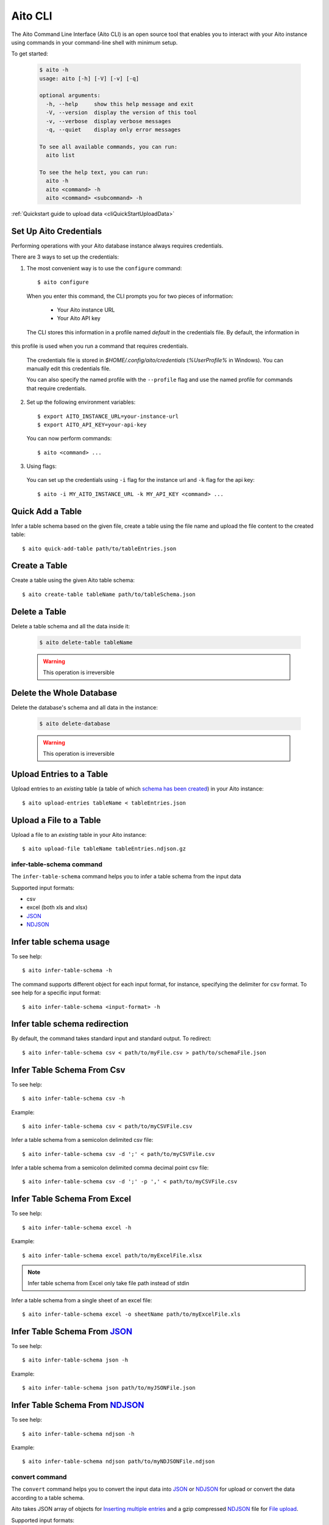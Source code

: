 Aito CLI
========

The Aito Command Line Interface (Aito CLI) is an open source tool that enables you to interact with
your Aito instance using commands in your command-line shell with minimum setup.

To get started:

  .. code-block:: console

    $ aito -h
    usage: aito [-h] [-V] [-v] [-q]

    optional arguments:
      -h, --help     show this help message and exit
      -V, --version  display the version of this tool
      -v, --verbose  display verbose messages
      -q, --quiet    display only error messages

    To see all available commands, you can run:
      aito list

    To see the help text, you can run:
      aito -h
      aito <command> -h
      aito <command> <subcommand> -h


:ref:`Quickstart guide to upload data <cliQuickStartUploadData>`


.. _cliSetUpAitoCredentials:

Set Up Aito Credentials
~~~~~~~~~~~~~~~~~~~~~~~

Performing operations with your Aito database instance always requires credentials.

There are 3 ways to set up the credentials:

1. The most convenient way is to use the ``configure`` command::

    $ aito configure

  When you enter this command, the CLI prompts you for two pieces of information:

    - Your Aito instance URL
    - Your Aito API key

  The CLI stores this information in a profile named `default` in the credentials file. By default, the information in
this profile is used when you run a command that requires credentials.

  The credentials file is stored in `$HOME/.config/aito/credentials` (`%UserProfile%` in Windows). You can manually edit this credentials file.

  You can also specify the named profile with the ``--profile`` flag and use the named profile for commands that require credentials.

2. Set up the following environment variables::

    $ export AITO_INSTANCE_URL=your-instance-url
    $ export AITO_API_KEY=your-api-key

  You can now perform commands::

    $ aito <command> ...

3. Using flags:

  You can set up the credentials using ``-i`` flag for the instance url and ``-k`` flag for the api key::

    $ aito -i MY_AITO_INSTANCE_URL -k MY_API_KEY <command> ...

.. _cliQuickAddTable:

Quick Add a Table
~~~~~~~~~~~~~~~~~

Infer a table schema based on the given file, create a table using the file name and upload the file content to the created table::

  $ aito quick-add-table path/to/tableEntries.json

.. _cliCreateTable:

Create a Table
~~~~~~~~~~~~~~

Create a table using the given Aito table schema::

  $ aito create-table tableName path/to/tableSchema.json

.. _cliBatchUpload:


Delete a Table
~~~~~~~~~~~~~~

Delete a table schema and all the data inside it:

  .. code-block:: console

    $ aito delete-table tableName

  .. warning:: This operation is irreversible

Delete the Whole Database
~~~~~~~~~~~~~~~~~~~~~~~~~

Delete the database's schema and all data in the instance:

  .. code-block:: console

    $ aito delete-database

  .. warning:: This operation is irreversible

Upload Entries to a Table
~~~~~~~~~~~~~~~~~~~~~~~~~

Upload entries to an *existing* table (a table of which `schema has been created <https://aito.ai/docs/api/#put-api-v1-schema>`_) in your Aito instance::

    $ aito upload-entries tableName < tableEntries.json

.. _cliFileUpload:

Upload a File to a Table
~~~~~~~~~~~~~~~~~~~~~~~~

Upload a file to an *existing* table in your Aito instance::

    $ aito upload-file tableName tableEntries.ndjson.gz

.. _cliInferTableSchema:

infer-table-schema command
--------------------------

The ``infer-table-schema`` command helps you to infer a table schema from the input data

Supported input formats:

- csv
- excel (both xls and xlsx)
- JSON_
- NDJSON_

Infer table schema usage
~~~~~~~~~~~~~~~~~~~~~~~~

To see help::

  $ aito infer-table-schema -h

The command supports different object for each input format, for instance, specifying the delimiter for csv format.
To see help for a specific input format::

  $ aito infer-table-schema <input-format> -h


Infer table schema redirection
~~~~~~~~~~~~~~~~~~~~~~~~~~~~~~

By default, the command takes standard input and standard output. To redirect::

  $ aito infer-table-schema csv < path/to/myFile.csv > path/to/schemaFile.json

Infer Table Schema From Csv
~~~~~~~~~~~~~~~~~~~~~~~~~~~

To see help::

  $ aito infer-table-schema csv -h

Example::

  $ aito infer-table-schema csv < path/to/myCSVFile.csv

Infer a table schema from a semicolon delimited csv file::

  $ aito infer-table-schema csv -d ';' < path/to/myCSVFile.csv

Infer a table schema from a semicolon delimited comma decimal point csv file::

  $ aito infer-table-schema csv -d ';' -p ',' < path/to/myCSVFile.csv

Infer Table Schema From Excel
~~~~~~~~~~~~~~~~~~~~~~~~~~~~~

To see help::

  $ aito infer-table-schema excel -h

Example::

  $ aito infer-table-schema excel path/to/myExcelFile.xlsx

.. note::

  Infer table schema from Excel only take file path instead of stdin

Infer a table schema from a single sheet of an excel file::

  $ aito infer-table-schema excel -o sheetName path/to/myExcelFile.xls


Infer Table Schema From JSON_
~~~~~~~~~~~~~~~~~~~~~~~~~~~~~

To see help::

  $ aito infer-table-schema json -h

Example::

  $ aito infer-table-schema json path/to/myJSONFile.json


Infer Table Schema From NDJSON_
~~~~~~~~~~~~~~~~~~~~~~~~~~~~~~~

To see help::

  $ aito infer-table-schema ndjson -h

Example::

  $ aito infer-table-schema ndjson path/to/myNDJSONFile.ndjson


.. _cliConvert:

convert command
---------------

The ``convert`` command helps you to convert the input data into JSON_ or NDJSON_ for upload or convert the data
according to a table schema.

Aito takes JSON array of objects for `Inserting multiple
entries <https://aito.ai/docs/api/#post-api-v1-data-table-batch>`__ and
a gzip compressed NDJSON_ file for
`File upload <https://aito.ai/docs/api/#post-api-v1-data-table-file>`__.

Supported input formats:

- csv
- excel (both xls and xlsx)
- JSON_
- NDJSON_

Convert usage
~~~~~~~~~~~~~

To see help::

  $ aito convert -h

The command supports different object for each input format, for instance, specifying the delimiter for csv format.
To see help for a specific input format::

  $ aito convert <input-format> -h

Convert redirection
~~~~~~~~~~~~~~~~~~~

By default, the command takes standard input and standard output. To redirect::

  $ aito convert csv < path/to/myFile.csv > path/to/myConvertedFile.ndjson

Convert to JSON
~~~~~~~~~~~~~~~

By default, the command converts the input to the NDJSON_ format. If you want to convert to the JSON_ format, use the ``-j`` or ``--json`` flag::

  $ aito convert <input-format> --json ...

Convert and Infer Schema
~~~~~~~~~~~~~~~~~~~~~~~~

You can convert the data and infer a table schema at the same time by using the ``-c`` or ``--create-table-schema`` flag::

  $ aito convert <input-format> -c path/to/inferredTableSchema.json ...

Convert Using A Table Schema
~~~~~~~~~~~~~~~~~~~~~~~~~~~~

You can convert the data to match an existing table schema by using the ``-s`` or ``--use-table-schema`` flag::

  $ aito convert <input-format> -s path/to/tableSchema.json ...

Convert CSV
~~~~~~~~~~~

To see help::

  $ aito convert csv -h

Example::

  $ aito convert csv path/to/myCsvFile.csv > path/to/convertedFile.ndjson

Convert a semicolon delimited csv file::

  $ aito convert csv -d ';' < path/to/myCsvFile.csv

Convert a semicolon delimited comma decimal point csv file::

  $ aito convert csv -d ';' -p ',' < path/to/myCsvFile.csv

Convert Excel
~~~~~~~~~~~~~

To see help::

  $ aito convert excel -h

Example::

  $ aito convert excel path/to/myExcelFile.xlsx > path/to/convertedFile.ndjson

.. note::

  Convert from Excel only takes a file path instead of stdin

Convert a single sheet of an excel file::

  $ aito convert excel -o sheetName path/to/myExcelFile.xls

Convert JSON
~~~~~~~~~~~~

To see help::

  $ aito convert json -h

Example::

  $ aito convert json < path/to/myJSONFile.json > path/to/convertedFile.ndjson

Convert NDJSON
~~~~~~~~~~~~~~

To see help::

  $ aito convert ndjson -h

Example::

  $ aito convert ndjson -j < path/to/myNDJSONFile.ndjson > path/to/convertedFile.json



Tab Completion
--------------

The CLI supports tab completion using argcomplete_

-  Activate global completion::

    $ activate-global-python-argcomplete

-  If you don't want to use global completion::

    $ eval "$(register-python-argcomplete aito)"

- You might have to install ``python3-argcomplete``::

    $ sudo apt install python3-argcomplete

- Please refer to the `argcomplete documentation`_


Integration with SQL Database
-----------------------------
Aito supports integration with your SQL database. To enable this feature, please follow the instructions
:doc:`here <sql>`

.. _NDJSON: http://ndjson.org/
.. _JSON: https://www.json.org/
.. _argcomplete: https://argcomplete.readthedocs.io/en/latest/
.. _argcomplete documentation: https://argcomplete.readthedocs.io/en/latest/#activating-global-completion
